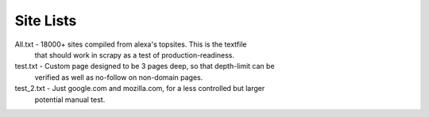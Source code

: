 Site Lists
==========

All.txt - 18000+ sites compiled from alexa's topsites. This is the textfile
          that should work in scrapy as a test of production-readiness.

test.txt - Custom page designed to be 3 pages deep, so that depth-limit can be
           verified as well as no-follow on non-domain pages.

test_2.txt - Just google.com and mozilla.com, for a less controlled but larger
            potential manual test.
